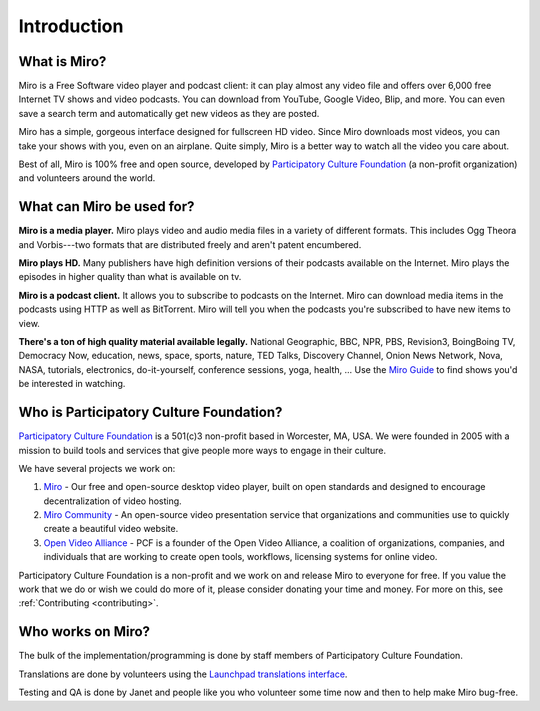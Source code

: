 ==============
 Introduction
==============

What is Miro?
=============

Miro is a Free Software video player and podcast client: it can play
almost any video file and offers over 6,000 free Internet TV shows and
video podcasts. You can download from YouTube, Google Video, Blip, and
more.  You can even save a search term and automatically get new
videos as they are posted.

Miro has a simple, gorgeous interface designed for fullscreen HD
video.  Since Miro downloads most videos, you can take your shows with
you, even on an airplane.  Quite simply, Miro is a better way to watch
all the video you care about.

Best of all, Miro is 100% free and open source, developed by
`Participatory Culture Foundation <http://pculture.org/>`_ (a
non-profit organization) and volunteers around the world.


What can Miro be used for?
==========================

**Miro is a media player.**  Miro plays video and audio media files in
a variety of different formats.  This includes Ogg Theora and
Vorbis---two formats that are distributed freely and aren't patent 
encumbered.

**Miro plays HD.** Many publishers have high definition versions of
their podcasts available on the Internet.  Miro plays the episodes in
higher quality than what is available on tv.

**Miro is a podcast client.** It allows you to subscribe to podcasts
on the Internet.  Miro can download media items in the podcasts using
HTTP as well as BitTorrent.  Miro will tell you when the podcasts
you're subscribed to have new items to view.

**There's a ton of high quality material available legally.** National
Geographic, BBC, NPR, PBS, Revision3, BoingBoing TV, Democracy Now,
education, news, space, sports, nature, TED Talks, Discovery Channel,
Onion News Network, Nova, NASA, tutorials, electronics,
do-it-yourself, conference sessions, yoga, health, ...  Use the `Miro
Guide <http://miroguide.com/>`_ to find shows you'd be interested in
watching.


Who is Participatory Culture Foundation?
========================================

`Participatory Culture Foundation <http://pculture.org/>`_ is a
501(c)3 non-profit based in Worcester, MA, USA.  We were founded in
2005 with a mission to build tools and services that give people more
ways to engage in their culture.

We have several projects we work on:

1. `Miro <http://getmiro.com/>`_ - Our free and open-source desktop
   video player, built on open standards and designed to encourage
   decentralization of video hosting.

2. `Miro Community <http://mirocommunity.org/>`_ - An open-source
   video presentation service that organizations and communities use
   to quickly create a beautiful video website.

3. `Open Video Alliance <http://openvideoalliance.org/>`_ - PCF is a
   founder of the Open Video Alliance, a coalition of organizations,
   companies, and individuals that are working to create open tools,
   workflows, licensing systems for online video.

Participatory Culture Foundation is a non-profit and we work on and
release Miro to everyone for free.  If you value the work that we do
or wish we could do more of it, please consider donating your time and
money.  For more on this, see :ref:`Contributing <contributing>`.


Who works on Miro?
==================

The bulk of the implementation/programming is done by staff members of
Participatory Culture Foundation.

Translations are done by volunteers using the `Launchpad translations
interface <https://translations.launchpad.net/democracy>`_.

Testing and QA is done by Janet and people like you who volunteer some
time now and then to help make Miro bug-free.
